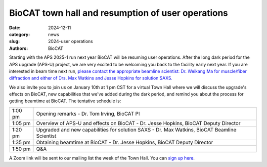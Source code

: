 BioCAT town hall and resumption of user operations
######################################################################################################

:date: 2024-12-11
:category: news
:slug: 2024-user operations
:authors: BioCAT

.. image:: {static}/images/facility_thumbnail.jpg
    :class: img-rounded

Starting with the APS 2025-1 run next year BioCAT will be resuming user
operations. After the long dark period for the APS upgrade (APS-U) project,
we are very excited to be welcoming you back to the facility early next
year. If you are interested in beam time next run, `please contact the
appropriate beamline scientist: Dr. Weikang Ma for muscle/fiber diffraction
and either of Drs. Max Watkins and Jesse Hopkins for solution SAXS. <{filename}/pages/contact.rst>`_

We also invite you to join us on January 10th at 1 pm CST for a virtual Town
Hall where we will discuss the upgrade's effects on BioCAT, new capabilities
that we've added during the dark period, and remind you about the process for
getting beamtime at BioCAT. The tentative schedule is:

.. class:: table-hover

    =========== ======================================================================================================================
    1:00 pm     Opening remarks - Dr. Tom Irving, BioCAT PI
    1:05 pm     Overview of APS-U and effects on BioCAT - Dr. Jesse Hopkins, BioCAT Deputy Director
    1:20 pm     Upgraded and new capabilities for solution SAXS - Dr. Max Watkins, BioCAT Beamline Scientist
    1:35 pm     Obtaining beamtime at BioCAT - Dr. Jesse Hopkins, BioCAT Deputy Director
    1:50 pm     Q&A
    =========== ======================================================================================================================


A Zoom link will be sent to our mailing list the week of the Town Hall. You
can `sign up here <{filename}/pages/mailing_list.rst>`_.
